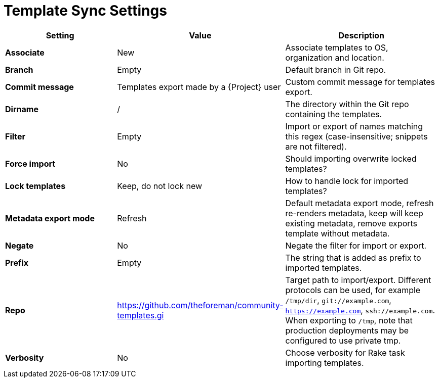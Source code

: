 [id="template_sync_settings_{context}"]
= Template Sync Settings

[cols="30%,30%,40%",options="header"]
|====
| Setting | Value | Description
| *Associate* | New | Associate templates to OS, organization and location.
| *Branch* | Empty | Default branch in Git repo.
| *Commit message* | Templates export made by a {Project} user | Custom commit message for templates export.
| *Dirname* | / | The directory within the Git repo containing the templates.
| *Filter* | Empty | Import or export of names matching this regex (case-insensitive; snippets are not filtered).
| *Force import* | No | Should importing overwrite locked templates?
| *Lock templates* | Keep, do not lock new | How to handle lock for imported templates?
| *Metadata export mode* | Refresh | Default metadata export mode, refresh re-renders metadata, keep will keep existing metadata, remove exports template without metadata.
| *Negate* | No | Negate the filter for import or export.
| *Prefix* | Empty| The string that is added as prefix to imported templates.
| *Repo* | https://github.com/theforeman/community-templates.gi | Target path to import/export.
Different protocols can be used, for example `/tmp/dir`, `git://example.com`, `https://example.com`, `ssh://example.com`.
When exporting to `/tmp`, note that production deployments may be configured to use private tmp.
| *Verbosity* | No | Choose verbosity for Rake task importing templates.
|====
